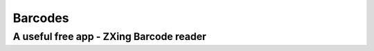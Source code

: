 Barcodes
=============

 
A useful free app - ZXing Barcode reader
------------------------------------------